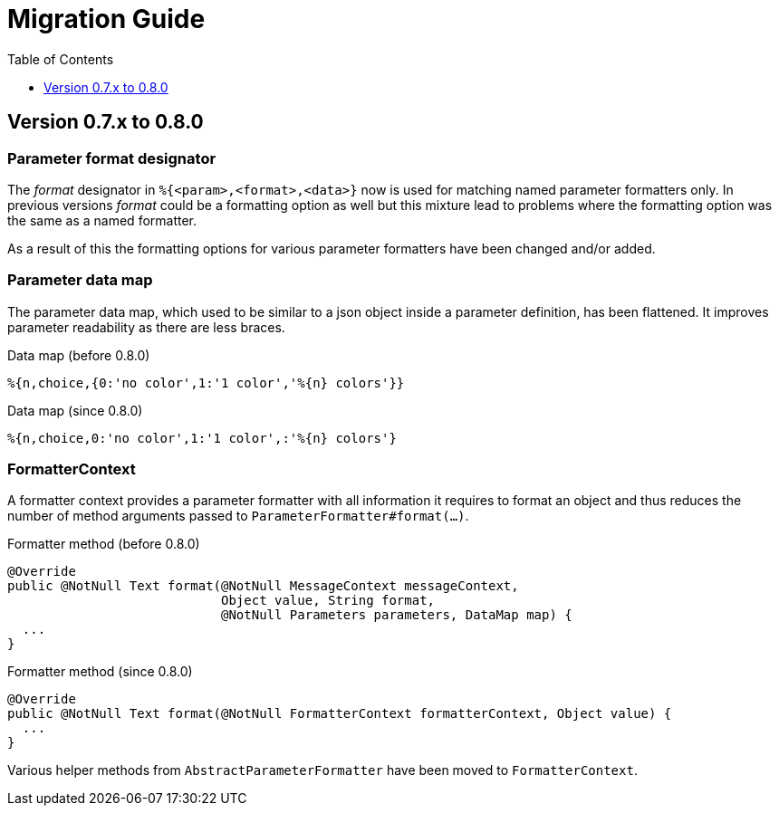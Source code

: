 = Migration Guide
:!revnumber:
:toc: left
:toclevels: 1
:sectanchors:

[[migrate-to-0.8.0]]
== Version 0.7.x to 0.8.0

=== Parameter format designator

The _format_ designator in `%{<param>,<format>,<data>}` now is used for matching named
parameter formatters only. In previous versions _format_ could be a formatting option as well but
this mixture lead to problems where the formatting option was the same as a named formatter.

As a result of this the formatting options for various parameter formatters have been changed
and/or added.

=== Parameter data map

The parameter data map, which used to be similar to a json object inside a parameter definition, has
been flattened. It improves parameter readability as there are less braces.

.Data map (before 0.8.0)
[source]
----
%{n,choice,{0:'no color',1:'1 color','%{n} colors'}}
----

.Data map (since 0.8.0)
[source]
----
%{n,choice,0:'no color',1:'1 color',:'%{n} colors'}
----

=== FormatterContext

A formatter context provides a parameter formatter with all information it requires to format an object
and thus reduces the number of method arguments passed to `ParameterFormatter#format(...)`.

.Formatter method (before 0.8.0)
[source,java]
----
@Override
public @NotNull Text format(@NotNull MessageContext messageContext,
                            Object value, String format,
                            @NotNull Parameters parameters, DataMap map) {
  ...
}
----

.Formatter method (since 0.8.0)
[source,java]
----
@Override
public @NotNull Text format(@NotNull FormatterContext formatterContext, Object value) {
  ...
}
----

Various helper methods from `AbstractParameterFormatter` have been moved to `FormatterContext`.